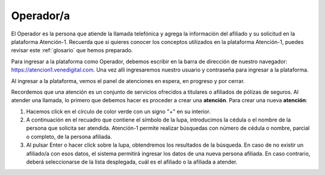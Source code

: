 Operador/a
==========

El Operador es la persona que atiende la llamada telefónica y agrega la información del afiliado y su solicitud en la plataforma Atención-1. Recuerda que si quieres conocer los conceptos utilizados en la plataforma Atención-1, puedes revisar este :ref:`glosario` que hemos preparado.


Para ingresar a la plataforma como Operador, debemos escribir en la barra de dirección de nuestro navegador: https://atencion1.venedigital.com. Una vez allí ingresaremos nuestro usuario y contraseña para ingresar a la plataforma.

.. image:: ../images/Operador/PantallaInicialAtencion1.png

Al ingresar a la plataforma, vemos el panel de atenciones en espera, en progreso y por cerrar. 

.. image:: ../images/Operador/PanelGeneralOperador.png

Recordemos que una atención es un conjunto de servicios ofrecidos a titulares o afiliados de pólizas de seguros. Al atender una llamada, lo primero que debemos hacer es proceder a crear una **atención**. Para crear una nueva **atención**: 

#. Hacemos click en el círculo de color verde con un signo "+" en su interior.
#. A continuación en el recuadro que contiene el símbolo de la lupa, introducimos la cédula o el nombre de la persona que solicita ser atendida. Atención-1 permite realizar búsquedas con número de cédula o nombre, parcial o completo, de la persona afiliada.
#. Al pulsar Enter o hacer click sobre la lupa, obtendremos los resultados de la búsqueda. En caso de no existir un afiliado/a con esos datos, el sistema permitirá ingresar los datos de una nueva persona afiliada. En caso contrario, deberá seleccionarse de la lista desplegada, cuál es el afiliado o la afiliada a atender.

.. image:: ../images/Operador/CreacionAfiliadoOperador.png



